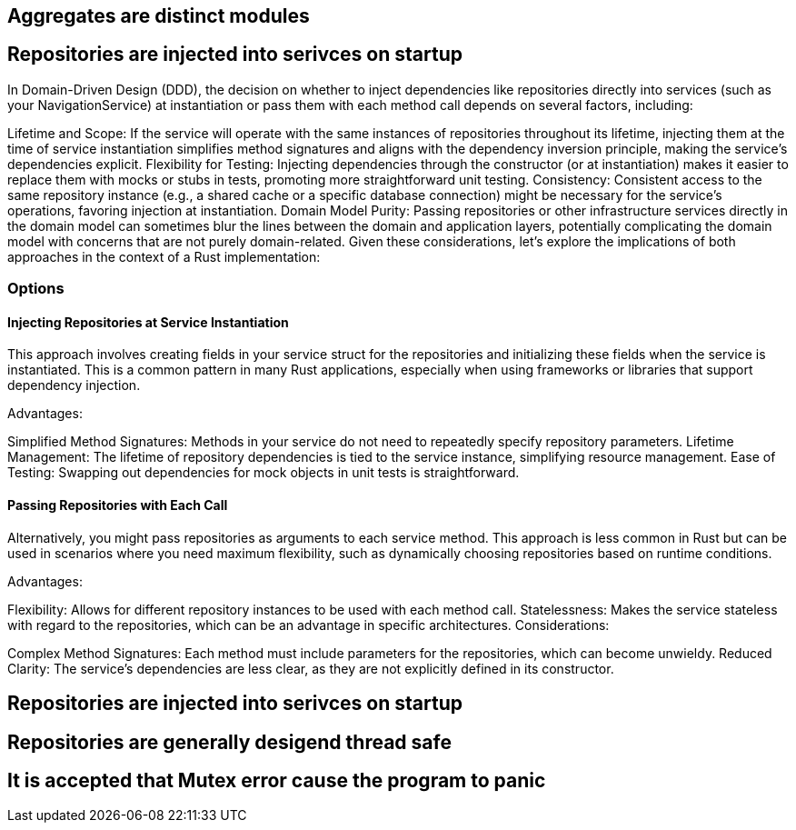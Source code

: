 == Aggregates are distinct modules


== Repositories are injected into serivces on startup



In Domain-Driven Design (DDD), the decision on whether to inject dependencies like repositories directly into services (such as your NavigationService) at instantiation or pass them with each method call depends on several factors, including:

Lifetime and Scope: If the service will operate with the same instances of repositories throughout its lifetime, injecting them at the time of service instantiation simplifies method signatures and aligns with the dependency inversion principle, making the service's dependencies explicit.
Flexibility for Testing: Injecting dependencies through the constructor (or at instantiation) makes it easier to replace them with mocks or stubs in tests, promoting more straightforward unit testing.
Consistency: Consistent access to the same repository instance (e.g., a shared cache or a specific database connection) might be necessary for the service's operations, favoring injection at instantiation.
Domain Model Purity: Passing repositories or other infrastructure services directly in the domain model can sometimes blur the lines between the domain and application layers, potentially complicating the domain model with concerns that are not purely domain-related.
Given these considerations, let's explore the implications of both approaches in the context of a Rust implementation:

=== Options

==== Injecting Repositories at Service Instantiation
This approach involves creating fields in your service struct for the repositories and initializing these fields when the service is instantiated. This is a common pattern in many Rust applications, especially when using frameworks or libraries that support dependency injection.

Advantages:

Simplified Method Signatures: Methods in your service do not need to repeatedly specify repository parameters.
Lifetime Management: The lifetime of repository dependencies is tied to the service instance, simplifying resource management.
Ease of Testing: Swapping out dependencies for mock objects in unit tests is straightforward.

==== Passing Repositories with Each Call

Alternatively, you might pass repositories as arguments to each service method. This approach is less common in Rust but can be used in scenarios where you need maximum flexibility, such as dynamically choosing repositories based on runtime conditions.

Advantages:

Flexibility: Allows for different repository instances to be used with each method call.
Statelessness: Makes the service stateless with regard to the repositories, which can be an advantage in specific architectures.
Considerations:

Complex Method Signatures: Each method must include parameters for the repositories, which can become unwieldy.
Reduced Clarity: The service's dependencies are less clear, as they are not explicitly defined in its constructor.





== Repositories are injected into serivces on startup


== Repositories are generally desigend thread safe


== It is accepted that Mutex error cause the program to panic

